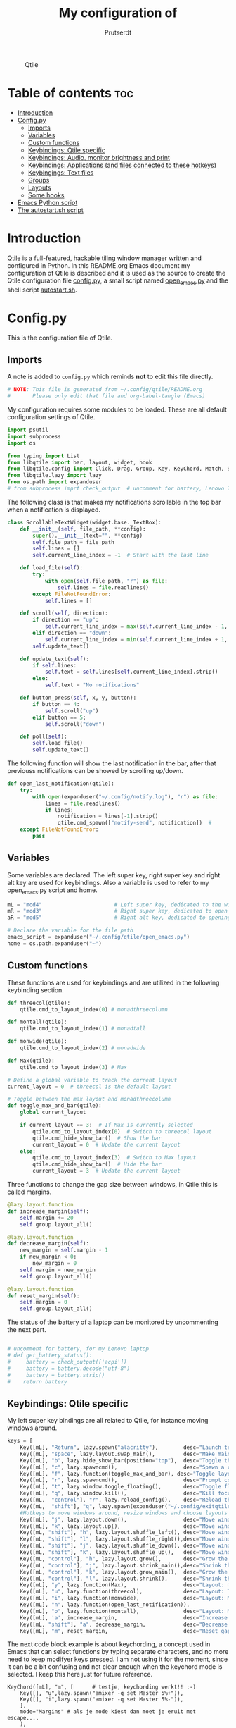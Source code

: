 #+TITLE: My configuration of
#+STARTUP: show everything
#+STARTUP: inlineimages
#+auto_tangle: t
#+AUTHOR: Prutserdt

#+CAPTION: Qtile
#+ATTR_HTML: :alt Qtile :title Qtile :align center :width 400px
[[file:Qtile.png]]

* Table of contents :toc:
- [[#introduction][Introduction]]
- [[#configpy][Config.py]]
  - [[#imports][Imports]]
  - [[#variables][Variables]]
  - [[#custom-functions][Custom functions]]
  - [[#keybindings-qtile-specific][Keybindings: Qtile specific]]
  - [[#keybindings-audio-monitor-brightness-and-print][Keybindings: Audio, monitor brightness and print]]
  - [[#keybindings-applications-and-files-connected-to-these-hotkeys][Keybindings: Applications (and files connected to these hotkeys)]]
  - [[#keybingings-text-files][Keybingings: Text files]]
  - [[#groups][Groups]]
  - [[#layouts][Layouts]]
  - [[#some-hooks][Some hooks]]
- [[#emacs-python-script][Emacs Python script]]
- [[#the-autostartsh-script][The autostart.sh script]]

* Introduction
[[http://www.qtile.org/][Qtile]] is a full-featured, hackable tiling window manager written and configured in Python. In this README.org Emacs document my configuration of Qtile is described and it is used as the source to create the Qtile configuration file [[https://github.com/Prutserdt/dotfiles/blob/master/.config/qtile/config.py][config.py]], a small script named [[https://github.com/Prutserdt/dotfiles/blob/master/.config/qtile/open_emacs.py][open_emacs.py]] and the shell script [[https://github.com/Prutserdt/dotfiles/blob/master/.config/qtile/autostart.sh][autostart.sh]].

* Config.py
This is the configuration file of Qtile.
** Imports
A note is added to ~config.py~ which reminds *not* to edit this file directly.
#+BEGIN_SRC python :tangle config.py :results none :eval never
# NOTE: This file is generated from ~/.config/qtile/README.org
#       Please only edit that file and org-babel-tangle (Emacs)
#+END_SRC

My configuration requires some modules to be loaded. These are all default configuration settings of Qtile.
#+BEGIN_SRC python :tangle config.py :results none :eval never
import psutil
import subprocess
import os

from typing import List
from libqtile import bar, layout, widget, hook
from libqtile.config import Click, Drag, Group, Key, KeyChord, Match, Screen, ScratchPad, DropDown
from libqtile.lazy import lazy
from os.path import expanduser
# from subprocess imprt check_output  # uncomment for battery, Lenovo Thinkpad
#+END_SRC

The following class is that makes my notifications scrollable in the top bar when a notification is displayed.
#+BEGIN_SRC python :tangle config.py :results none :eval never
class ScrollableTextWidget(widget.base._TextBox):
    def __init__(self, file_path, **config):
        super().__init__(text="", **config)
        self.file_path = file_path
        self.lines = []
        self.current_line_index = -1  # Start with the last line

    def load_file(self):
        try:
            with open(self.file_path, "r") as file:
                self.lines = file.readlines()
        except FileNotFoundError:
            self.lines = []

    def scroll(self, direction):
        if direction == "up":
            self.current_line_index = max(self.current_line_index - 1, -len(self.lines))
        elif direction == "down":
            self.current_line_index = min(self.current_line_index + 1, -1)
        self.update_text()

    def update_text(self):
        if self.lines:
            self.text = self.lines[self.current_line_index].strip()
        else:
            self.text = "No notifications"

    def button_press(self, x, y, button):
        if button == 4:
            self.scroll("up")
        elif button == 5:
            self.scroll("down")

    def poll(self):
        self.load_file()
        self.update_text()
#+END_SRC

The following function will show the last notification in the bar, after that previouss notifications can be showed by scrolling up/down.
# Define the ScrollableTextWidget
#+BEGIN_SRC python :tangle config.py :results none :eval never
def open_last_notification(qtile):
    try:
        with open(expanduser("~/.config/notify.log"), "r") as file:
            lines = file.readlines()
            if lines:
                notification = lines[-1].strip()
                qtile.cmd_spawn(["notify-send", notification])  #
    except FileNotFoundError:
        pass
#+END_SRC

** Variables
Some variables are declared. The left super key, right super key and right alt key are used for keybindings. Also a variable is used to refer to my open_emacs.py script and home.
#+BEGIN_SRC python :tangle config.py :results none :eval never
mL = "mod4"                       # Left super key, dedicated to the windowmanager
mR = "mod3"                       # Right super key, dedicated to open applications
aR = "mod5"                       # Right alt key, dedicated to opening of files

# Declare the variable for the file path
emacs_script = expanduser("~/.config/qtile/open_emacs.py")
home = os.path.expanduser("~")
#+END_SRC

** Custom functions
These functions are used for keybindings and are utilized in the following keybinding section.
#+BEGIN_SRC python :tangle config.py :eval never
def threecol(qtile):
    qtile.cmd_to_layout_index(0) # monadthreecolumn

def montall(qtile):
    qtile.cmd_to_layout_index(1) # monadtall

def monwide(qtile):
    qtile.cmd_to_layout_index(2) # monadwide

def Max(qtile):
    qtile.cmd_to_layout_index(3) # Max

# Define a global variable to track the current layout
current_layout = 0  # threecol is the default layout

# Toggle between the max layout and monadthreecolumn
def toggle_max_and_bar(qtile):
    global current_layout

    if current_layout == 3:  # If Max is currently selected
        qtile.cmd_to_layout_index(0)  # Switch to threecol layout
        qtile.cmd_hide_show_bar()  # Show the bar
        current_layout = 0  # Update the current layout
    else:
        qtile.cmd_to_layout_index(3)  # Switch to Max layout
        qtile.cmd_hide_show_bar()  # Hide the bar
        current_layout = 3  # Update the current layout
#+END_SRC

Three functions to change the gap size between windows, in Qtile this is called margins.
#+BEGIN_SRC python :tangle config.py :eval never
@lazy.layout.function
def increase_margin(self):
    self.margin += 20
    self.group.layout_all()

@lazy.layout.function
def decrease_margin(self):
    new_margin = self.margin - 1
    if new_margin < 0:
        new_margin = 0
    self.margin = new_margin
    self.group.layout_all()

@lazy.layout.function
def reset_margin(self):
    self.margin = 0
    self.group.layout_all()
#+END_SRC

The status of the battery of a laptop can be monitored by uncommenting the next part.
#+BEGIN_SRC python :tangle config.py

# uncomment for battery, for my Lenovo laptop
# def get_battery_status():
#     battery = check_output(['acpi'])
#     battery = battery.decode("utf-8")
#     battery = battery.strip()
#    return battery
#+END_SRC

** Keybindings: Qtile specific
My left super key bindings are all related to Qtile, for instance moving windows around.
#+BEGIN_SRC python :tangle config.py :results none :eval never
keys = [
    Key([mL], "Return", lazy.spawn("alacritty"),        desc="Launch terminal in new window"),
    Key([mL], "space", lazy.layout.swap_main(),         desc="Make main window of selected window"),
    Key([mL], "b", lazy.hide_show_bar(position="top"),  desc="Toggle the bar"),
    Key([mL], "c", lazy.spawncmd(),                     desc="Spawn a command using a prompt widget"),
    Key([mL], "f", lazy.function(toggle_max_and_bar), desc="Toggle layout and bar"),
    Key([mL], "r", lazy.spawncmd(),                     desc="Prompt commands from taskbar"),
    Key([mL], "t", lazy.window.toggle_floating(),       desc="Toggle floating state"),
    Key([mL], "q", lazy.window.kill(),                  desc="Kill focused window"),
    Key([mL,  "control"], "r", lazy.reload_config(),    desc="Reload the Qtile configuration"),
    Key([mL,  "shift"], "q", lazy.spawn(expanduser("~/.config/exitqtile.sh")), desc="Shutdown Qtile by a shellscript with dmenu options"),
    #Hotkeys to move windows around, resize windows and choose layouts
    Key([mL], "j", lazy.layout.down(),                  desc="Move window focus down"),
    Key([mL], "k", lazy.layout.up(),                    desc="Move window focus up"),
    Key([mL, "shift"], "h", lazy.layout.shuffle_left(), desc="Move window to the left"),
    Key([mL, "shift"], "l", lazy.layout.shuffle_right(),desc="Move window to the right"),
    Key([mL, "shift"], "j", lazy.layout.shuffle_down(), desc="Move window down"),
    Key([mL, "shift"], "k", lazy.layout.shuffle_up(),   desc="Move window up"),
    Key([mL, "control"], "h", lazy.layout.grow(),       desc="Grow the selected window"),
    Key([mL, "control"], "j", lazy.layout.shrink_main(),desc="Shrink the main window"),
    Key([mL, "control"], "k", lazy.layout.grow_main(),  desc="Grow the main window"),
    Key([mL, "control"], "l", lazy.layout.shrink(),     desc="Shrink the selected window"),
    Key([mL], "y", lazy.function(Max),                  desc="Layout: max"),
    Key([mL], "u", lazy.function(threecol),             desc="Layout: Threecolumn  without margins"),
    Key([mL], "i", lazy.function(monwide),              desc="Layout: MonadWide no margins"),
    Key([mL], "n", lazy.function(open_last_notification)),
    Key([mL], "o", lazy.function(montall),              desc="Layout: MonadTall no margins"),
    Key([mL], 'a', increase_margin,                     desc="Increase gaps"),
    Key([mL, "shift"], "a", decrease_margin,            desc="Decrease gaps"),
    Key([mL], "m", reset_margin,                        desc="Reset gaps to zero"),
#+END_SRC

The next code block example is about keychording, a concept used in Emacs that can select functions by typing separate characters, and no more need to keep modifyer keys pressed. I am not using it for the moment, since it can be a bit confusing and not clear enough when the keychord mode is selected. I keep this here just for future reference.
#+BEGIN_SRC :results none :eval never
 KeyChord([mL], "m", [      # testje, keychording werkt!! :-)
     Key([], "u",lazy.spawn("amixer -q set Master 5%+")),
     Key([], "i",lazy.spawn("amixer -q set Master 5%-")),
     ],
     mode="Margins" # als je mode kiest dan moet je eruit met escape....
     ),
#+END_SRC

** Keybindings: Audio, monitor brightness and print
Hotkeys to control the volume, muting, printscreen, OCR from printscreen and change monitor brightness and color.
#+BEGIN_SRC python :tangle config.py :results none :eval never
    # Hotkeys for audio and printscreen
    Key([], "XF86AudioRaiseVolume", lazy.spawn('amixer -q set Master 5%+'), lazy.spawn('notify-send -t 6000 " 🔊 Volume increased"')),
    Key([], "XF86AudioLowerVolume", lazy.spawn("amixer -q set Master 5%-"), lazy.spawn('notify-send -t 6000 "🔈 Volume decreased"')),
    Key([], "XF86AudioMute", lazy.spawn("amixer -q set Master toggle"), lazy.spawn('notify-send -t 6000 "🔇 Volume muting toggled"')),
    Key([], "Print", lazy.spawn("xfce4-screenshooter -r -s " + expanduser("~/Downloads")), lazy.spawn('notify-send -t 6000 "Running xfce4-screenshooter, please select area with your mouse to make a screenshot"')),
    Key(["shift"], "Print", lazy.spawn(expanduser("~/.config/screenshot2text.sh"))),
    # The following hotkeys of my Redox keyboard are free to be used..!
    # Key([], "XF86Launch5", lazy.spawn(''), lazy.spawn('notify-send -t 6000 ""')),
    # Key([], "XF86Launch6", lazy.spawn(''), lazy.spawn('notify-send -t 6000 ""')),
    # Key([], "XF86Launch7", lazy.spawn(''), lazy.spawn('notify-send -t 6000 ""')),
    Key([], "XF86Launch8", lazy.spawn('xmodmap $HOME/.config/kbswitch && xset r rate 300 80'), lazy.spawn('notify-send -t 6000 "⌨️Keyboard settings changed (kbswitch)"')),
    Key([], "XF86Launch9", lazy.spawn(expanduser("~/.config/resetRGB.sh"))),
    Key([], "XF86MonBrightnessUp", lazy.spawn(expanduser("~/.config/incrMonitorBrightness.sh"))),
    Key([], "XF86MonBrightnessDown", lazy.spawn(expanduser("~/.config/decrMonitorBrightness.sh"))),
#+END_SRC

** Keybindings: Applications (and files connected to these hotkeys)
Right super key to open applications. Shift is used to update the application.
#+BEGIN_SRC python :tangle config.py :results none :eval never
    # Open applications
    Key([mR], "a",
        lazy.spawn("python " + expanduser("~/.config/aandelen.py")),
        lazy.spawn(f"python3 {emacs_script} {expanduser('~/Stack/Documenten/Aandelen/aandelen_log.org')}"),
        desc="Open in emacs: run het python aandelen script en open het aandelen log"),
    Key([mR], "b", lazy.spawn(expanduser("~/.config/dmenuinternet.sh"))), # browser via dmenu, related to 'urls'
    Key([mR], "c", lazy.spawn(expanduser("~/.config/clipboard_dm.sh"))), # copy/paste clipoard
    Key([mR], "d", lazy.spawn(expanduser("~/.config/dmenuapps.sh"))),
    Key([mR, "shift"], "d", lazy.spawn(expanduser("~/.config/dmenuUpdate.sh"))),
    Key([mR], "e", lazy.spawn("emacsclient -c -n -a 'emacs'")),
    Key([mR], "f", lazy.spawn("firefox")),
    Key([mR], "g", lazy.spawn("gimp")),
    Key([mR], "h", lazy.spawn(expanduser("~/.config/bitcoin_notification.py"))),
    Key([mR], "k", lazy.spawn("keepass")),
    Key([mR, "shift"], "k", lazy.spawn(expanduser("~/.config/dmenukill.sh"))),
    Key([mR], "m", lazy.spawn("mousepad")),
    Key([mR], "p", lazy.spawn(expanduser("~/.config/dm_image_to_maps.sh"))), # show location of picture in google maps
    Key([mR, "shift"], "p", lazy.spawn(expanduser("~/.config/dm_move_images.sh"))), # show location of picture in google maps
    Key([mR], "s", lazy.spawn("xfce4-screenshooter -s " + expanduser("~~/Downloads"))),
    Key([mR, "shift"], "s", lazy.spawn("signal-desktop --start-in-tray --use-tray-icon")),
    Key([mR], "t", lazy.spawn(expanduser("~/.config/dmenuthunar.sh"))), # related to 'directories'
    Key([mR], "u", lazy.spawn(expanduser("~/.config/dmenuunicode.sh"))), # related to 'unicode'
    Key([mR], "v", lazy.spawn("alacritty -e vim")),
    Key([mR], "w", lazy.spawn(expanduser("~/.config/dmenuwallpaper.sh"))),
#+END_SRC

** Keybingings: Text files
The right alt key is used to open text files in Emacs.
#+BEGIN_SRC python :tangle config.py :results none :eval never
    # Open text files in emaca
    Key([aR], "a", lazy.spawn(f"python3 {emacs_script} {expanduser('~/Stack/Documenten/Aandelen/aandelen_log.org')}")),
    Key([aR], "b", lazy.spawn(f"python3 {emacs_script} {expanduser('~/Stack/Command_line/urls')}")), # related to dmenuinternet.sh
    Key([aR], "c", lazy.spawn(f"python3 {emacs_script} {expanduser('~/Stack/Command_line/commands.org')}")),
    Key([aR], "d", lazy.spawn(expanduser("~/.config/dmenuemacs.sh"))),
    Key([aR], "e", lazy.spawn(f"python3 {emacs_script} {expanduser('~/.doom.d/README.org')}")),
    Key([aR], "i", lazy.spawn(f"python3 {emacs_script} {expanduser('~/.config/i3/config')}")),
    Key([aR], "n", lazy.spawn(f"python3 {emacs_script} {expanduser('~/.newsboat/config')}")),
    Key([aR], "p", lazy.spawn(f"python3 {emacs_script} {expanduser('~/Stack/Code/git/PowerStrike_code/README.org')}")),
    Key([aR], "q", lazy.spawn(f"python3 {emacs_script} {expanduser('~/.config/qtile/README.org')}")),
    Key([aR], "r", lazy.spawn(f"python3 {emacs_script} {expanduser('~/README.org')}")), # github readme
    Key([aR], "s", lazy.spawn(f"python3 {emacs_script} {expanduser('~/.config/README.org')}")),  # shell scripts readme
    Key([aR, "shift"], "t", lazy.spawn(f"python3 {emacs_script} {expanduser('~/Stack/Command_line/textfiles')}")),
    Key([aR], "t", lazy.spawn(f"python3 {emacs_script} {expanduser('~/Stack/Command_line/directories')}")),  # related to dmenuthunar.sh
    Key([aR], "u", lazy.spawn(f"python3 {emacs_script} {expanduser('~/.config/unicode')}")),  # related to dmenuunicode.sh
    Key([aR], "v", lazy.spawn(f"python3 {emacs_script} {expanduser('~/.vimrc')}")),
    Key([aR], "w", lazy.spawn(expanduser("~/.config/wololo.sh"))),
    Key([aR], "x", lazy.spawn(f"python3 {emacs_script} {expanduser('~/.xinitrc')}")),
    Key([aR], "z", lazy.spawn(f"python3 {emacs_script} {expanduser('~/.zshrc')}")),
]
#+END_SRC

** Groups
The workspaces are described here, which are called Groups in Qtile. I don't need more then four groups so I limited it to that.
#+BEGIN_SRC python :tangle config.py :results none :eval never
groups = [Group(i) for i in "1234"]

for i in groups:
    keys.extend(
        [
            Key(
                [mL],      # mL + letter of group = switch to group
                i.name,
                lazy.group[i.name].toscreen(),
                desc="Switch to group {}".format(i.name),
            ),
            # Move and follow focused window to group
            Key(
                [mL, "shift"],
                i.name,
                lazy.window.togroup(i.name,switch_group=True), #True=follow window
                desc="Move and follow the focused window to group {}".format(i.name),
            ),
            # Exactly the same as above, but don't follow the moved window to group
            Key(
                [mL, "control", "shift"],
                i.name,
                lazy.window.togroup(i.name),
                desc="Move the focused window to group {}".format(i.name),
            ),
        ]
    )

groups.append(
    ScratchPad("scratchpad", [
        DropDown("1", "qalculate-gtk", x=0.0, y=0.0, width=0.2, height=0.3,
                 on_focus_lost_hide=False),
    ])
)

keys.extend([
        Key([], "XF86Calculator", lazy.group["scratchpad"].dropdown_toggle("1"), lazy.spawn('notify-send -t 60000 " Running qalculate-gtk"')),
        #Key([], "XF86Favorites", lazy.group["scratchpad"].dropdown_toggle("1")), # For Thinkpad
])

layout_theme = {"border_width": 2,
                "border_focus":  "#d75f5f",
                "border_normal": "#282C35", #966363
                "min_ratio": 0.05, "max_ratio": 0.9,
                "new_client_position":'bottom',
                }

layout_theme_max = {"border_width": 0,
                "border_focus": False,
                "min_ratio": 0.05, "max_ratio": 0.9,
                "new_client_position":'bottom',
                }

# A separate theme for floating mode, different color, thicker border width
floating_theme = {"border_width": 3,
                "border_focus": "#98BE65",  #98C379= groen
                "border_normal": "#006553",
                }
#+END_SRC

** Layouts
I mainly use the MonadThreeCol layout, which is similar to DWM's centered master and can switch to tall and wide mode and use gaps or no gaps for these layouts.
Make sure that networkmanager is installed and that nm-applet is part of the autostart.sh, no need to add extras to the top bar.

#+BEGIN_SRC python :tangle config.py :results none :eval never
layouts = [
   layout.MonadThreeCol(**layout_theme),
   layout.MonadTall(**layout_theme),
   layout.MonadWide(**layout_theme),
   layout.Max(**layout_theme_max),  # Set border_focus to False for Max layout
]

widget_defaults = dict(
    font="hack",
    fontsize=12,
    padding=3,
)
extension_defaults = widget_defaults.copy()

screens = [
    Screen(
        top=bar.Bar(
            [
                widget.GroupBox(foreground="#555555"),
                widget.CurrentLayout(foreground="#777777"),
                widget.Prompt(foreground="#777777"),
                widget.WindowName(),
                widget.Chord(
                    chords_colors={
                        "launch": ("#ff0000", "#ffffff"),
                    },
                    name_transform=lambda name: name.upper(),
                ),
                widget.Notify(foreground="#ff966c"),
                ScrollableTextWidget(
                    file_path="~/.config/notify.log",
                    foreground="#ff966c"),  # Use the widget here
                widget.Systray(),
                widget.QuickExit(foreground="#888888"),
                # uncomment for battery, Lenovo Thinkpad
                #widget.Battery(
                #    battery=1,
                #    format='{char} {percent:2.0%}',
                #    update_interval=30,
                #),
                widget.OpenWeather(
                    app_key = "4cf3731a25d1d1f4e4a00207afd451a2",
                    cityid = "2759661",
                    format = '{main_temp}°C {icon}',
                    foreground="#888888",
                    metric = True,
                    mouse_callbacks={"Button1": lazy.spawn("xdg-open https://buienradar.nl"), "Button3": lazy.spawn("xdg-open https://openweathermap.org/city/2759661")}
                ),
                widget.Volume(foreground="#d75f5f"),
                widget.Clock(format="%d%b%y %H:%M",
                             foreground="#888888",
                             mouse_callbacks={"Button1": lazy.spawn("xdg-open https://www.timeanddate.com/calendar/")}
                ),
            ],
            24,
            opacity=0.85,
        ),
    ),
]

# Drag floating layouts.
mouse = [
    Drag([mL], "Button1",
        lazy.window.set_position_floating(), start=lazy.window.get_position()
        ),
    Drag([mL], "Button3",
        lazy.window.set_size_floating(), start=lazy.window.get_size()
        ),
    Click([mL], "Button2",
        lazy.window.bring_to_front()
        ),
]

dgroups_key_binder = None
dgroups_app_rules = []  # type: List
follow_mouse_focus = True
bring_front_click = False
cursor_warp = False
floating_layout = layout.Floating(**floating_theme,
    float_rules=[
        # Run utility of `xprop` to see the wm class and name of an X client
        ,*layout.Floating.default_float_rules,
        Match(wm_class="gimp"),      # gimp image editor
        Match(wm_class="keepass2"),  # keepass password editor
    ],
)

auto_fullscreen = False
focus_on_window_activation = "smart"
reconfigure_screens = True

auto_minimize = True # for steam games

#+END_SRC

** Some hooks
A startup script is ran after startup of Qtile and the window swallowing is set here to swallow the terminal window when an application is started in it (which is reopened after closing of the applications).
#+BEGIN_SRC python :tangle config.py :eval never
@hook.subscribe.layout_change
def update_current_layout(layout):
    global current_layout
    current_layout = layout.index()

# Startup script
@hook.subscribe.startup_once
def start_once():
    home = os.path.expanduser("~")
    subprocess.call([home + "/.config/qtile/autostart.sh"])
    home = os.path.expanduser("~")
#    subprocess.call([expanduser("~/.config/qtile/autostart.sh")])

# swallow window when starting application from terminal
@hook.subscribe.client_new
def _swallow(window):
    pid = window.window.get_net_wm_pid()
    ppid = psutil.Process(pid).ppid()
    cpids = {
        c.window.get_net_wm_pid(): wid for wid, c in window.qtile.windows_map.items()
    }
    for i in range(5):
        if not ppid:
            return
        if ppid in cpids:
            parent = window.qtile.windows_map.get(cpids[ppid])
            parent.minimized = True
            window.parent = parent
            return
        ppid = psutil.Process(ppid).ppid()

@hook.subscribe.client_killed
def _unswallow(window):
    if hasattr(window, 'parent'):
        window.parent.minimized = False

wmname = "LG3D"
#+END_SRC

* Emacs Python script
The next piece of code is written to a separate script, named [[https://github.com/Prutserdt/dotfiles/blob/master/.config/qtile/open_emacs.py][open_emacs.py]], and is used to open text files in emacs. A note is added to ~open_emacs.py~ which reminds *not* to edit this file directly.
#+BEGIN_SRC python :tangle open_emacs.py :results none :eval never
# NOTE: This file is generated from ~/.config/qtile/README.org
#       Please only edit that file and org-babel-tangle (Emacs)
#+END_SRC

First the required libraries are imported.
#+BEGIN_SRC python :tangle open_emacs.py :eval never
#!/usr/bin/env python3
import subprocess
import sys
#+END_SRC

The script is using two funtions, the first one is checking if emacs is already running
#+BEGIN_SRC python :tangle open_emacs.py :eval never
def is_emacsclient_running():
    try:
        subprocess.check_output(["pgrep", "-f", "emacsclient -c -a emacs"])
#       subprocess.check_output(["pgrep", "-f", "emacsclient -c -a emacs*"])
#       subprocess.check_output(["pgrep", "-f", "emacs*"])
        return True
    except subprocess.CalledProcessError:
        return False
#+END_SRC

The second function is to open a files with Emacs. If the client is running then is should open the current emacsclient and else open a separate emacsclient.
#+BEGIN_SRC python :tangle open_emacs.py :eval never
def open_file_with_emacs(FILENAME):
    if is_emacsclient_running():
        subprocess.run(["emacsclient", "-n", FILENAME])
    else:
        subprocess.run(["emacsclient", "-c", "-a", "emacs", FILENAME])
#        subprocess.run(["emacs", FILENAME])
    # Send a message to Emacs and notify-send what was done
    subprocess.run(["emacsclient", "-e", f'(message "Emacs opened {FILENAME}")'])
    subprocess.run(["notify-send", f"Emacs opened '{FILENAME}'"])
#+END_SRC

The code execution starts here and the code will only run if the filename is a single one (sys.argv !=2).
#+BEGIN_SRC python :tangle open_emacs.py :eval never
if __name__ == "__main__":
    if len(sys.argv) != 2:
        sys.exit(1)

    FILENAME = sys.argv[1]
    open_file_with_emacs(FILENAME)
#+END_SRC

* The autostart.sh script
This shell script is called in the config.py script and is autostarting some services when Qtile starts.

Again a note is added and this time to ~autostart.sh~ to *not* edit this file directly.
#+BEGIN_SRC sh :tangle autostart.sh :eval no :tangle-mode (identity #o755)
#!/bin/bash
# NOTE: This file is generated from ~/.config/qtile/README.org
#       Please only edit that file and org-babel-tangle (Emacs)
#+END_SRC

The us keyboard map is selected and my Alt/Super/Escape keys are changed. With ~xset~ the keyrepeats are increased. Picom is handling the transparancy and the Emacs daemon is started. nm-applet is the NetworkManager applet. Signal is also opened in the tray with the icon.
#+BEGIN_SRC sh :tangle autostart.sh :eval no :tangle-mode (identity #o755)
setxkbmap us &&
xmodmap $HOME/.config/kbswitch &&
$HOME/.config/notify-log.sh $HOME/.config/notify.log && # writing notification to a logfile
xset r rate 300 80 &
picom -b &
emacs --daemon &
nm-applet &
thunar --daemon &
#signal-desktop --start-in-tray --use-tray-icon &
#$HOME/.config/stack_startup.sh & # Shell script to search for current Stack AppImage
## Next section is for my virtual machine. Uncomment all below and remove the part on the top.
## setxkbmap us &
## xmodmap $HOME/.config/kbswitch &
## $HOME/.config/notify-log.sh $HOME/.config/notify.log && # writing notification to a logfile
## xrandr --output Virtual-1 --mode 1920x1080 &&
## /usr/bin/emacs --daemon &
## feh --bg-fill ~/Stack/Afbeeldingen/Wallpapers/wp4831363-retro-sunset-wallpapers.jpg &&
## nm-applet &
## picom -b  &
## thunar --daemon & # moved here otherwise screen does not load properly
## xset r rate 300 80 & # moved here otherwise screen does not load properly
## VboxClient --clipboard &&
## VboxClient --draganddrop
#+end_src
